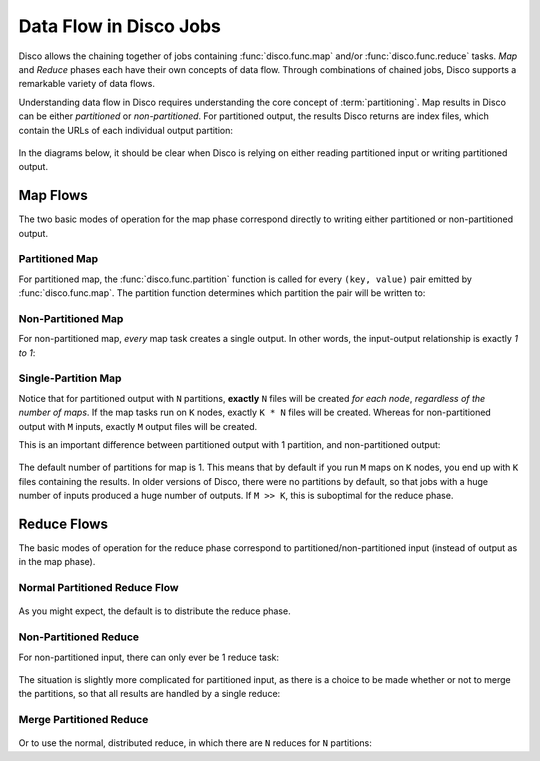 .. _dataflow:

Data Flow in Disco Jobs
=======================

Disco allows the chaining together of jobs containing
:func:`disco.func.map` and/or :func:`disco.func.reduce` tasks.
`Map` and `Reduce` phases each have their own concepts of data flow.
Through combinations of chained jobs, Disco supports a remarkable
variety of data flows.

Understanding data flow in Disco requires understanding the core concept of :term:`partitioning`.
Map results in Disco can be either `partitioned` or `non-partitioned`.
For partitioned output, the results Disco returns are index files,
which contain the URLs of each individual output partition:

.. figure:: ../images/dataflow/partitioned_file.png

In the diagrams below, it should be clear when Disco is relying on
either reading partitioned input or writing partitioned output.

Map Flows
---------

The two basic modes of operation for the map phase correspond directly
to writing either partitioned or non-partitioned output.
   
.. _partitioned_map_flow:

Partitioned Map
'''''''''''''''

For partitioned map, the :func:`disco.func.partition` function is called
for every ``(key, value)`` pair emitted by :func:`disco.func.map`.
The partition function determines which partition the pair will be written to:

.. figure:: ../images/dataflow/partitioned_map_flow.png

.. _non-partitioned_map_flow:

Non-Partitioned Map
'''''''''''''''''''

For non-partitioned map, *every* map task creates a single output.
In other words, the input-output relationship is exactly `1 to 1`:

.. figure:: ../images/dataflow/non-partitioned_map_flow.png

.. _one_partition_map_flow:

Single-Partition Map
''''''''''''''''''''

Notice that for partitioned output with ``N`` partitions, **exactly** ``N``
files will be created *for each node*, *regardless of the number of maps*.
If the map tasks run on ``K`` nodes, exactly ``K * N`` files will be created.
Whereas for non-partitioned output with ``M`` inputs,
exactly ``M`` output files will be created.

This is an important difference between partitioned output with 1 partition,
and non-partitioned output:

.. figure:: ../images/dataflow/one_partition_map_flow.png

The default number of partitions for map is 1.
This means that by default if you run ``M`` maps on ``K`` nodes,
you end up with ``K`` files containing the results.
In older versions of Disco, there were no partitions by default,
so that jobs with a huge number of inputs produced a huge number of outputs.
If ``M >> K``, this is suboptimal for the reduce phase.


Reduce Flows
------------

The basic modes of operation for the reduce phase correspond to
partitioned/non-partitioned input (instead of output as in the map phase).

.. _normal_partitioned_reduce_flow:

Normal Partitioned Reduce Flow
''''''''''''''''''''''''''''''

.. figure:: ../images/dataflow/normal_partitioned_reduce_flow.png

As you might expect, the default is to distribute the reduce phase.

.. _non-partitioned_reduce_flow:

Non-Partitioned Reduce
'''''''''''''''''''''''

For non-partitioned input, there can only ever be 1 reduce task:

.. figure:: ../images/dataflow/non-partitioned_reduce_flow.png


The situation is slightly more complicated for partitioned input,
as there is a choice to be made whether or not to merge the partitions,
so that all results are handled by a single reduce:

.. _merge_partitioned_reduce_flow:
   
Merge Partitioned Reduce
''''''''''''''''''''''''

.. figure:: ../images/dataflow/merge_partitioned_reduce_flow.png

Or to use the normal, distributed reduce,
in which there are ``N`` reduces for ``N`` partitions:

   
